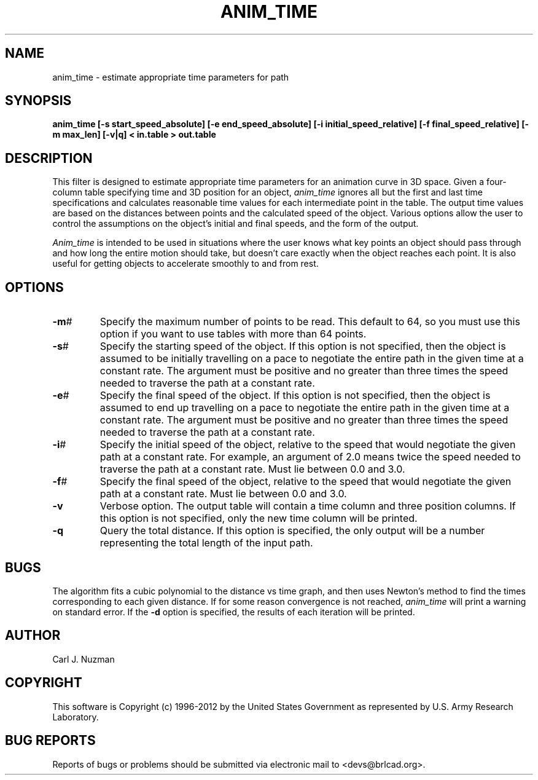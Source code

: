 .TH ANIM_TIME 1 BRL-CAD
.\"                    A N I M _ T I M E . 1
.\" BRL-CAD
.\"
.\" Copyright (c) 1996-2012 United States Government as represented by
.\" the U.S. Army Research Laboratory.
.\"
.\" Redistribution and use in source (Docbook format) and 'compiled'
.\" forms (PDF, PostScript, HTML, RTF, etc.), with or without
.\" modification, are permitted provided that the following conditions
.\" are met:
.\"
.\" 1. Redistributions of source code (Docbook format) must retain the
.\" above copyright notice, this list of conditions and the following
.\" disclaimer.
.\"
.\" 2. Redistributions in compiled form (transformed to other DTDs,
.\" converted to PDF, PostScript, HTML, RTF, and other formats) must
.\" reproduce the above copyright notice, this list of conditions and
.\" the following disclaimer in the documentation and/or other
.\" materials provided with the distribution.
.\"
.\" 3. The name of the author may not be used to endorse or promote
.\" products derived from this documentation without specific prior
.\" written permission.
.\"
.\" THIS DOCUMENTATION IS PROVIDED BY THE AUTHOR ``AS IS'' AND ANY
.\" EXPRESS OR IMPLIED WARRANTIES, INCLUDING, BUT NOT LIMITED TO, THE
.\" IMPLIED WARRANTIES OF MERCHANTABILITY AND FITNESS FOR A PARTICULAR
.\" PURPOSE ARE DISCLAIMED. IN NO EVENT SHALL THE AUTHOR BE LIABLE FOR
.\" ANY DIRECT, INDIRECT, INCIDENTAL, SPECIAL, EXEMPLARY, OR
.\" CONSEQUENTIAL DAMAGES (INCLUDING, BUT NOT LIMITED TO, PROCUREMENT
.\" OF SUBSTITUTE GOODS OR SERVICES; LOSS OF USE, DATA, OR PROFITS; OR
.\" BUSINESS INTERRUPTION) HOWEVER CAUSED AND ON ANY THEORY OF
.\" LIABILITY, WHETHER IN CONTRACT, STRICT LIABILITY, OR TORT
.\" (INCLUDING NEGLIGENCE OR OTHERWISE) ARISING IN ANY WAY OUT OF THE
.\" USE OF THIS DOCUMENTATION, EVEN IF ADVISED OF THE POSSIBILITY OF
.\" SUCH DAMAGE.
.\"
.\".\".\"
.SH NAME
anim_time - estimate appropriate time parameters for path
.SH SYNOPSIS
.B anim_time
.B [-s start_speed_absolute]
.B [-e end_speed_absolute]
.B [-i initial_speed_relative]
.B [-f final_speed_relative]
.B [-m max_len]
.B [-v|q]
.B < in.table
.B > out.table
.SH DESCRIPTION
This filter is designed to estimate appropriate time parameters for
an animation curve in 3D space. Given a four-column table specifying
time and 3D position for an object,
.I anim_time
ignores all but the first and last time specifications and
calculates reasonable time values for each intermediate point in the table.
The
output time values are based on the distances between points and the
calculated speed of the object. Various options allow the user to
control the assumptions on the object's initial and final speeds, and the
form of the output.

.I Anim_time
is intended to be used in situations where the user knows what key points
an object should pass through and how long the entire motion should take,
but doesn't care exactly when the object
reaches each point. It is also useful for getting objects to accelerate
smoothly to and from rest.

.SH OPTIONS
.TP
.BR -m #
Specify the maximum number of points to be read. This default to 64, so
you must use this option if you want to use tables with more than 64
points.
.TP
.BR -s #
Specify the starting speed of the object. If this option is not
specified, then the object is assumed to be initially travelling on a
pace to negotiate the entire path in the given time at a constant rate.
The argument must be positive and no greater than three times the speed
needed to traverse the path at a constant rate.
.TP
.BR -e #
Specify the final speed of the object. If this option is not specified,
then the object is assumed to end up travelling on a pace to negotiate
the entire path in the given time at a constant rate. The argument must
be positive and no greater than three times the speed needed to traverse
the path at a constant rate.
.TP
.BR -i #
Specify the initial speed of the object, relative to the speed that
would negotiate the given path at a constant rate. For example, an
argument of 2.0 means twice the speed needed to traverse the path at a
constant rate. Must lie between 0.0 and 3.0.
.TP
.BR -f #
Specify the final speed of the object, relative to the speed that would
negotiate the given path at a constant rate. Must lie between 0.0 and
3.0.
.TP
.B -v
Verbose option. The output table will contain a time column and three
position columns. If this option is not specified, only the new time
column will be printed.
.TP
.B -q
Query the total distance. If this option is specified, the only output
will be a number representing the total length of the input path.
.SH BUGS
The algorithm fits a cubic polynomial to the distance vs time graph, and then
uses Newton's method to find the times corresponding to each given distance.
If for some reason convergence is not reached,
.I anim_time
will print a warning on standard error. If the
.B -d
option is specified, the results of each iteration will be printed.
.SH AUTHOR
Carl J. Nuzman
.SH COPYRIGHT
This software is Copyright (c) 1996-2012 by the United States
Government as represented by U.S. Army Research Laboratory.
.SH "BUG REPORTS"
Reports of bugs or problems should be submitted via electronic
mail to <devs@brlcad.org>.
